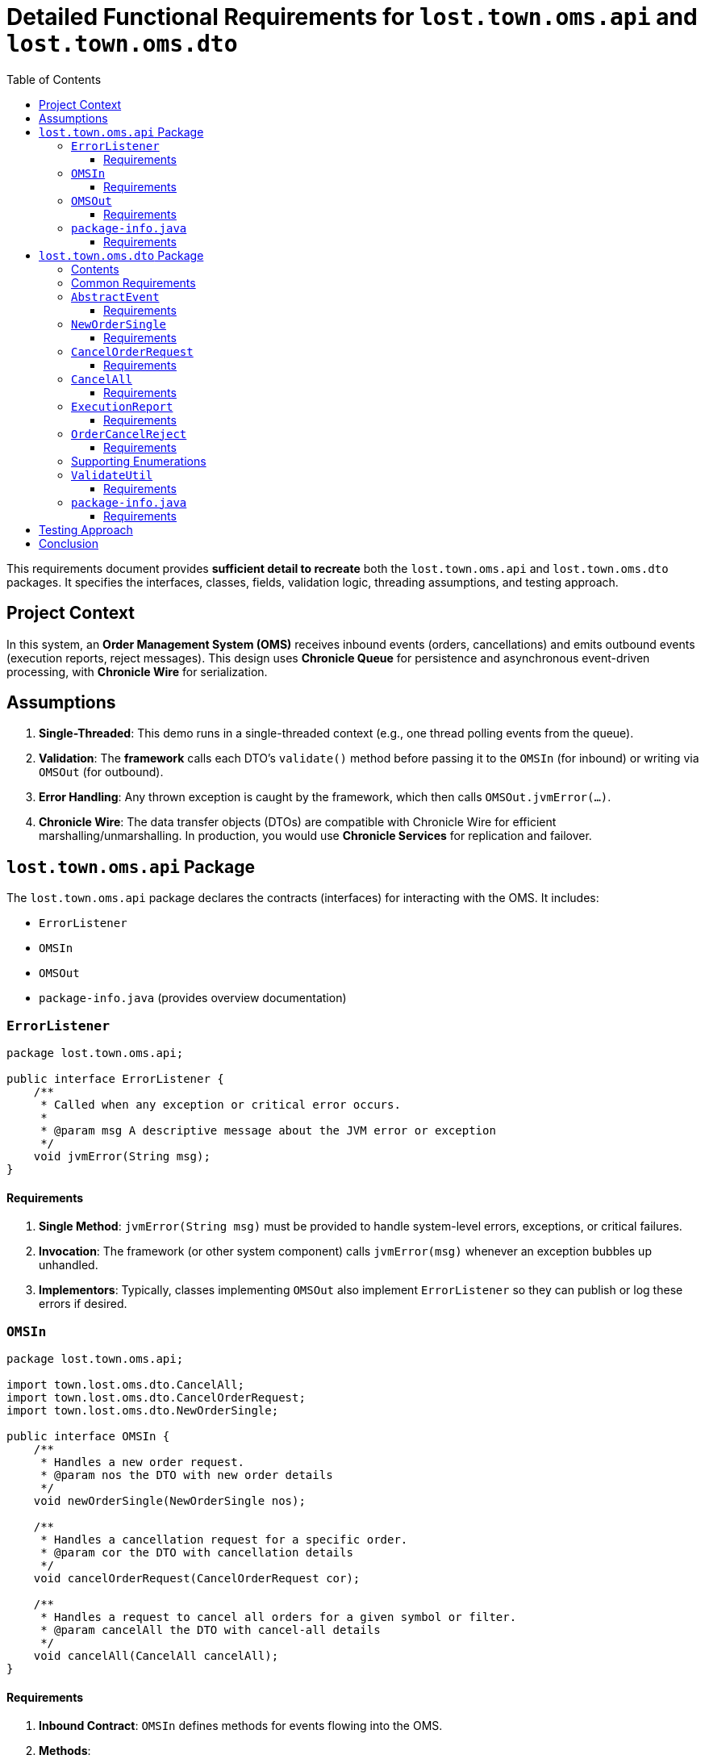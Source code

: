 = Detailed Functional Requirements for `lost.town.oms.api` and `lost.town.oms.dto`
:toc:
:toclevels: 3

This requirements document provides **sufficient detail to recreate** both the `lost.town.oms.api` and `lost.town.oms.dto` packages. It specifies the interfaces, classes, fields, validation logic, threading assumptions, and testing approach.

== Project Context

In this system, an **Order Management System (OMS)** receives inbound events (orders, cancellations) and emits outbound events (execution reports, reject messages). This design uses **Chronicle Queue** for persistence and asynchronous event-driven processing, with **Chronicle Wire** for serialization.

== Assumptions

1. **Single-Threaded**: This demo runs in a single-threaded context (e.g., one thread polling events from the queue).  
2. **Validation**: The *framework* calls each DTO’s `validate()` method before passing it to the `OMSIn` (for inbound) or writing via `OMSOut` (for outbound).  
3. **Error Handling**: Any thrown exception is caught by the framework, which then calls `OMSOut.jvmError(...)`.  
4. **Chronicle Wire**: The data transfer objects (DTOs) are compatible with Chronicle Wire for efficient marshalling/unmarshalling. In production, you would use **Chronicle Services** for replication and failover.

== `lost.town.oms.api` Package

The `lost.town.oms.api` package declares the contracts (interfaces) for interacting with the OMS. It includes:

* `ErrorListener`
* `OMSIn`
* `OMSOut`
* `package-info.java` (provides overview documentation)

=== `ErrorListener`

[source,java]
----
package lost.town.oms.api;

public interface ErrorListener {
    /**
     * Called when any exception or critical error occurs.
     *
     * @param msg A descriptive message about the JVM error or exception
     */
    void jvmError(String msg);
}
----

==== Requirements

1. **Single Method**: `jvmError(String msg)` must be provided to handle system-level errors, exceptions, or critical failures.  
2. **Invocation**: The framework (or other system component) calls `jvmError(msg)` whenever an exception bubbles up unhandled.  
3. **Implementors**: Typically, classes implementing `OMSOut` also implement `ErrorListener` so they can publish or log these errors if desired.

=== `OMSIn`

[source,java]
----
package lost.town.oms.api;

import town.lost.oms.dto.CancelAll;
import town.lost.oms.dto.CancelOrderRequest;
import town.lost.oms.dto.NewOrderSingle;

public interface OMSIn {
    /**
     * Handles a new order request.
     * @param nos the DTO with new order details
     */
    void newOrderSingle(NewOrderSingle nos);

    /**
     * Handles a cancellation request for a specific order.
     * @param cor the DTO with cancellation details
     */
    void cancelOrderRequest(CancelOrderRequest cor);

    /**
     * Handles a request to cancel all orders for a given symbol or filter.
     * @param cancelAll the DTO with cancel-all details
     */
    void cancelAll(CancelAll cancelAll);
}
----

==== Requirements

1. **Inbound Contract**: `OMSIn` defines methods for events flowing into the OMS.  
2. **Methods**:
   - `newOrderSingle(NewOrderSingle nos)` – for creating a new order.  
   - `cancelOrderRequest(CancelOrderRequest cor)` – for canceling a single, known order.  
   - `cancelAll(CancelAll cancelAll)` – for canceling all orders matching a symbol or filter.  
3. **Validation**: By the time the DTO is passed in, it has already been validated by the framework.  
4. **Exception Handling**: Any runtime exception inside these methods is caught by the framework, which then calls `jvmError(...)`.  
5. **Implementation**: A typical implementation (e.g., `OMSImpl`) will transform inbound DTOs into outbound messages (`ExecutionReport`, `OrderCancelReject`) via `OMSOut`.

=== `OMSOut`

[source,java]
----
package lost.town.oms.api;

import town.lost.oms.dto.ExecutionReport;
import town.lost.oms.dto.OrderCancelReject;

public interface OMSOut extends ErrorListener {
    /**
     * Called to publish an execution report.
     * @param er the DTO containing execution details
     */
    void executionReport(ExecutionReport er);

    /**
     * Called to publish an order-cancel-reject event.
     * @param ocr the DTO containing rejection details
     */
    void orderCancelReject(OrderCancelReject ocr);
}
----

==== Requirements

1. **Outbound Contract**: `OMSOut` defines methods for events the OMS emits after processing.  
2. **Methods**:
   - `executionReport(ExecutionReport er)` – used to acknowledge or confirm orders.  
   - `orderCancelReject(OrderCancelReject ocr)` – used to reject cancellations or indicate an error in canceling.  
3. **ErrorListener**: Inherits `jvmError(String msg)` from `ErrorListener` for system-level exceptions.  
4. **Validation**: The framework must validate `er` or `ocr` before they are actually written to the Chronicle Queue.  
5. **Implementation**: Typically, this interface is realized by a Chronicle Queue `MethodWriter`, though it can be implemented in other ways if needed.

=== `package-info.java`

[source,java]
----
/**
 * This package defines the inbound (OMSIn) and outbound (OMSOut) interfaces
 * for an Order Management System, plus an ErrorListener interface for
 * handling exceptions at a system level.
 *
 * <p>The framework:
 * <ul>
 *     <li>Validates all DTOs before passing to OMSIn or writing via OMSOut.</li>
 *     <li>Catches exceptions, calling jvmError() on the relevant ErrorListener implementation.</li>
 *     <li>Operates in a single-threaded environment for this demo.</li>
 * </ul>
 *
 * <p>See also the lost.town.oms.dto package for the message objects used.
 */
package lost.town.oms.api;
----

==== Requirements

1. **Overview**: Must describe the role of each interface in the broader system.  
2. **Simplicity**: The package-level docs must clarify that this is a *single-threaded* demonstration and that the framework is responsible for major tasks like validation and error interception.

== `lost.town.oms.dto` Package

This package provides **Data Transfer Objects** (DTOs) representing orders and associated messages.

=== Contents

* `AbstractEvent` (base class)
* `CancelAll`
* `CancelOrderRequest`
* `Ccy`
* `ExecutionReport`
* `NewOrderSingle`
* `OrderCancelReject`
* `OrderType`
* `Side`
* `TimeInForce`
* `ValidateUtil`
* `package-info.java`

=== Common Requirements

1. **Compatibility**: All classes must be **Chronicle Wire**-friendly (e.g., implement or extend classes like `SelfDescribingMarshallable`, use field-level annotations for marshalling if needed).  
2. **Validation**: Each class provides a `validate()` method that throws `InvalidMarshallableException` if required fields are missing or invalid. The framework calls this method prior to usage.  
3. **Timestamp Fields**: Typically stored in nanoseconds (e.g., `sendingTime`, `transactTime`).  
4. **Symbols and IDs**: Often stored as `long` converted via short-text mechanisms (e.g., `ShortTextLongConverter`).  
5. **Extended Fields**: Classes can be extended with extra fields if needed, but existing fields must remain backward compatible.

=== `AbstractEvent`

[source,java]
----
package lost.town.oms.dto;

import net.openhft.chronicle.core.io.InvalidMarshallableException;
import net.openhft.chronicle.wire.SelfDescribingMarshallable;
import net.openhft.chronicle.core.io.Validatable;

public class AbstractEvent<E extends AbstractEvent<E>>
        extends SelfDescribingMarshallable
        implements Validatable {

    protected long sender;
    protected long target;
    protected long sendingTime;

    @Override
    public void validate() throws InvalidMarshallableException {
        if (sender == 0) throw new InvalidMarshallableException("sender is required");
        if (target == 0) throw new InvalidMarshallableException("target is required");
        if (sendingTime == 0) throw new InvalidMarshallableException("sendingTime is required");
    }
    // ... Setters, getters, etc.
}
----

==== Requirements

1. **Generic Parameter**: `<E extends AbstractEvent<E>>` used for fluent-style method chaining in subclasses.  
2. **Shared Fields**:
   - `sender`: long ID of who initiated the event  
   - `target`: long ID of recipient or destination  
   - `sendingTime`: nanosecond timestamp  
3. **`validate()`**: Must check these fields are non-zero.  
4. **Usage**: Subclassed by all other event objects.

=== `NewOrderSingle`

[source,java]
----
package lost.town.oms.dto;

public class NewOrderSingle extends AbstractEvent<NewOrderSingle> {
    private long symbol;
    private long transactTime;
    private long account;
    private double orderQty;
    private double price;
    private Side side;
    private String clOrdID = "";
    private OrderType ordType;
    private TimeInForce timeInForce;
    private Ccy currency;

    @Override
    public void validate() throws InvalidMarshallableException {
        super.validate();
        if (symbol == 0) throw new InvalidMarshallableException("symbol is required");
        if (transactTime == 0) throw new InvalidMarshallableException("transactTime is required");
        if (account == 0) throw new InvalidMarshallableException("account is required");
        if (orderQty <= 0) throw new InvalidMarshallableException("orderQty must be > 0");
        if (!Double.isFinite(price) || price <= 0) throw new InvalidMarshallableException("invalid price");
        if (side == null) throw new InvalidMarshallableException("side is required");
        if (ordType == null) throw new InvalidMarshallableException("ordType is required");
        if (clOrdID == null || clOrdID.isEmpty()) throw new InvalidMarshallableException("clOrdID is required");
        if (timeInForce == null) throw new InvalidMarshallableException("timeInForce is required");
        if (currency == null) throw new InvalidMarshallableException("currency is required");
    }
    // ... Setters, getters, etc.
}
----

==== Requirements

1. **Represents** an inbound order message.  
2. **Required Fields**:
   - `symbol`, `transactTime`, `account`, `orderQty`, `price`, `side`, `clOrdID`, `ordType`, `timeInForce`, `currency`.  
3. **Validation**: Must confirm each field is non-null, non-zero, and appropriately ranged.

=== `CancelOrderRequest`

[source,java]
----
public class CancelOrderRequest extends AbstractEvent<CancelOrderRequest> {
    private long symbol;
    private long account;
    private String clOrdID = "";
    private String origClOrdID = "";
    private Side side;
    // ...
    @Override
    public void validate() throws InvalidMarshallableException {
        super.validate();
        if (symbol == 0) throw new InvalidMarshallableException("symbol is required");
        if (account == 0) throw new InvalidMarshallableException("account is required");
        if (clOrdID == null || clOrdID.isEmpty()) throw new InvalidMarshallableException("clOrdID required");
        if (origClOrdID == null || origClOrdID.isEmpty()) throw new InvalidMarshallableException("origClOrdID required");
        if (side == null) throw new InvalidMarshallableException("side required");
    }
}
----

==== Requirements

1. **Represents** a request to cancel an existing order.  
2. **Key Fields**: `symbol`, `account`, `clOrdID` (the new cancel request ID), `origClOrdID` (the order to cancel), and `side`.

=== `CancelAll`

[source,java]
----
public class CancelAll extends AbstractEvent<CancelOrderRequest> {
    private long symbol;
    private String clOrdID = "";

    @Override
    public void validate() throws InvalidMarshallableException {
        super.validate();
        if (symbol == 0) throw new InvalidMarshallableException("symbol required");
        if (clOrdID == null || clOrdID.isEmpty()) throw new InvalidMarshallableException("clOrdID required");
    }
}
----

==== Requirements

1. **Represents** a mass-cancel request for a `symbol`.  
2. **Return Type**: Notice the class is declared as `<CancelOrderRequest>` for potential chaining in some frameworks (though not used in basic code).  
3. **Validation**: Must ensure `symbol != 0` and `clOrdID` is non-empty.

=== `ExecutionReport`

[source,java]
----
public class ExecutionReport extends AbstractEvent<ExecutionReport> {
    private long symbol;
    private long transactTime;
    private double orderQty;
    private double price;
    private long orderID;
    private double lastPx;
    private double leavesQty;
    private double cumQty;
    private double avgPx;
    private Side side;
    private OrderType ordType;
    private String clOrdID = "";
    private String text;
    // ...
    @Override
    public void validate() throws InvalidMarshallableException {
        super.validate();
        if (symbol == 0) throw new InvalidMarshallableException("symbol required");
        if (transactTime == 0) throw new InvalidMarshallableException("transactTime required");
        if (orderQty <= 0) throw new InvalidMarshallableException("orderQty must be > 0");
        if (price <= 0) throw new InvalidMarshallableException("price must be > 0");
        if (orderID == 0) throw new InvalidMarshallableException("orderID required");
        if (side == null) throw new InvalidMarshallableException("side required");
        if (ordType == null) throw new InvalidMarshallableException("ordType required");
        if (clOrdID == null || clOrdID.isEmpty()) throw new InvalidMarshallableException("clOrdID required");
        // lastPx, leavesQty, cumQty, avgPx can be zero or positive
    }
}
----

==== Requirements

1. **Outbound** message describing an order’s status (e.g., partial fill, full fill, acceptance).  
2. **Key Fields**: `orderID` assigned by the OMS, plus standard fields like `symbol`, `side`, `ordType`.  
3. **Optional Fields**: `lastPx`, `leavesQty`, `cumQty`, `text` can be set to reflect current execution status. Zero or missing is allowed for partial data.

=== `OrderCancelReject`

[source,java]
----
public class OrderCancelReject extends AbstractEvent<OrderCancelReject> {
    private long symbol;
    private String clOrdID = "";
    private String reason = "";
    // ...
    @Override
    public void validate() throws InvalidMarshallableException {
        super.validate();
        if (symbol == 0) throw new InvalidMarshallableException("symbol required");
        if (clOrdID == null || clOrdID.isEmpty()) throw new InvalidMarshallableException("clOrdID required");
        if (reason == null || reason.isEmpty()) throw new InvalidMarshallableException("reason required");
    }
}
----

==== Requirements

1. **Represents** a rejected cancel request (or some other cancel-related error).  
2. **Key Fields**: `symbol`, `clOrdID` (the ID of the request that’s being rejected), and a human-readable `reason`.

=== Supporting Enumerations

. `Side`
::
    [source,java]
    ----
    public enum Side {
        BUY(+1), SELL(-1);
        public final int direction;
        Side(int direction) { this.direction = direction; }
    }
    ----
    - Represents a **buy** or **sell** order.

. `OrderType`
::
    [source,java]
    ----
    public enum OrderType {
        MARKET, LIMIT, PEGGED, FILL_OR_KILL, IMMEDIATE_OR_CANCEL
    }
    ----
    - Defines the **type** of the order (market, limit, etc.).

. `TimeInForce`
::
    [source,java]
    ----
    public enum TimeInForce {
        DAY, GTC, IOC, FOK, GTD, GTT, OPG, ATC, GFA, GIS, GTX, SIO
    }
    ----
    - Controls **how long** an order remains active or under what conditions it is executed/canceled.

. `Ccy`
::
    [source,java]
    ----
    public enum Ccy {
        USD(...), EUR(...), GBP(...), ...
        // Each enum holds currency name, country, symbol, etc.
    }
    ----
    - Enumerates currencies by ISO 4217 code, with metadata.

=== `ValidateUtil`

[source,java]
----
public final class ValidateUtil {
    private ValidateUtil() {}

    public static boolean invalidPrice(double price) {
        return !Double.isFinite(price) || price <= 0;
    }

    public static boolean invalidQuantity(double quantity) {
        return !Double.isFinite(quantity) || quantity < 0;
    }
}
----

==== Requirements

1. **Static Helpers**: Provides commonly used checks (`invalidPrice`, `invalidQuantity`).  
2. **Integration**: Classes like `NewOrderSingle` might call these helpers in `validate()`.  
3. **No Instantiation**: The class is `final` with a private constructor.

=== `package-info.java`

[source,java]
----
/**
 * The DTOs for the OMS. Each class extends {@link AbstractEvent} or is an enum of possible values.
 *
 * <p>All DTOs require a call to {@code validate()} to ensure fields are properly set.
 * The framework is responsible for calling validate() before using them.
 *
 * <p>Includes:
 * <ul>
 *   <li>{@link NewOrderSingle}, {@link CancelOrderRequest}, {@link CancelAll} (inbound requests)</li>
 *   <li>{@link ExecutionReport}, {@link OrderCancelReject} (outbound events)</li>
 *   <li>{@link Side}, {@link OrderType}, {@link TimeInForce}, {@link Ccy} (enums)</li>
 *   <li>{@link ValidateUtil} (static validation helpers)</li>
 * </ul>
 */
package lost.town.oms.dto;
----

==== Requirements

1. **Documentation**: Summarize how each DTO or enum is used.  
2. **Highlight** that the framework ensures validation.

== Testing Approach

1. **YAML-Based BDD**: The project uses directories containing `_setup.yaml`, `in.yaml`, and `out.yaml` to define test scenarios.  
2. **Single Thread**: The test harness processes events in a single-thread loop, verifying that for each inbound event (`in.yaml`), the system produces the correct outbound event (`out.yaml`).  
3. **Adding Tests**: Add a new directory with appropriate YAML files and reference it in `OMSImplTest` to run new scenarios.

== Conclusion

By following this detailed specification:

* You can **reconstruct** all interfaces (`OMSIn`, `OMSOut`, `ErrorListener`) and **implement** the data models (`NewOrderSingle`, `CancelOrderRequest`, etc.).  
* **Validate** each DTO to ensure correctness before passing to the OMS or publishing to the queue.  
* Maintain a **single-threaded** model for simplicity, with the framework capturing exceptions via `jvmError(...)`.  
* Leverage **YAML-based BDD tests** to verify end-to-end behavior.  

These packages form the **foundation** for an event-driven Order Management System using Chronicle technologies. 
